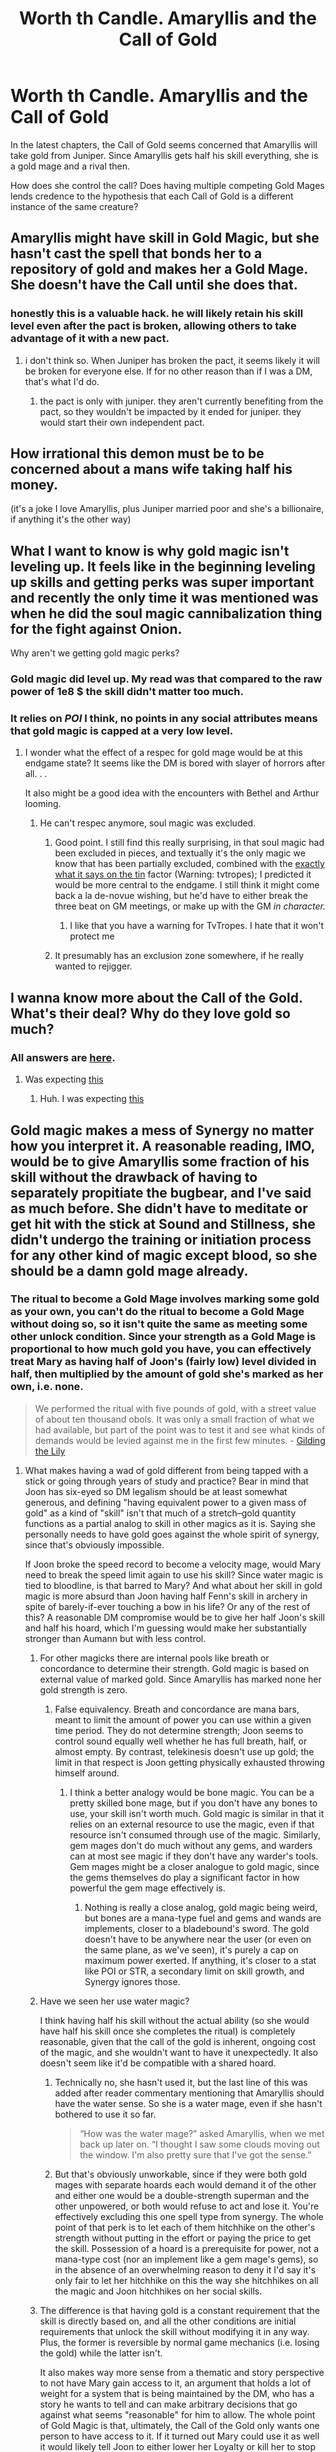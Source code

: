 #+TITLE: Worth th Candle. Amaryllis and the Call of Gold

* Worth th Candle. Amaryllis and the Call of Gold
:PROPERTIES:
:Author: WantToVent
:Score: 21
:DateUnix: 1611152168.0
:DateShort: 2021-Jan-20
:END:
In the latest chapters, the Call of Gold seems concerned that Amaryllis will take gold from Juniper. Since Amaryllis gets half his skill everything, she is a gold mage and a rival then.

How does she control the call? Does having multiple competing Gold Mages lends credence to the hypothesis that each Call of Gold is a different instance of the same creature?


** Amaryllis might have skill in Gold Magic, but she hasn't cast the spell that bonds her to a repository of gold and makes her a Gold Mage. She doesn't have the Call until she does that.
:PROPERTIES:
:Author: IamJackFox
:Score: 60
:DateUnix: 1611153022.0
:DateShort: 2021-Jan-20
:END:

*** honestly this is a valuable hack. he will likely retain his skill level even after the pact is broken, allowing others to take advantage of it with a new pact.
:PROPERTIES:
:Author: wren42
:Score: 16
:DateUnix: 1611162843.0
:DateShort: 2021-Jan-20
:END:

**** i don't think so. When Juniper has broken the pact, it seems likely it will be broken for everyone else. If for no other reason than if I was a DM, that's what I'd do.
:PROPERTIES:
:Author: ansible
:Score: 4
:DateUnix: 1611171613.0
:DateShort: 2021-Jan-20
:END:

***** the pact is only with juniper. they aren't currently benefiting from the pact, so they wouldn't be impacted by it ended for juniper. they would start their own independent pact.
:PROPERTIES:
:Author: wren42
:Score: 13
:DateUnix: 1611174559.0
:DateShort: 2021-Jan-20
:END:


** How irrational this demon must be to be concerned about a mans wife taking half his money.

(it's a joke I love Amaryllis, plus Juniper married poor and she's a billionaire, if anything it's the other way)
:PROPERTIES:
:Author: AStartlingStatement
:Score: 18
:DateUnix: 1611162966.0
:DateShort: 2021-Jan-20
:END:


** What I want to know is why gold magic isn't leveling up. It feels like in the beginning leveling up skills and getting perks was super important and recently the only time it was mentioned was when he did the soul magic cannibalization thing for the fight against Onion.

Why aren't we getting gold magic perks?
:PROPERTIES:
:Author: Watchful1
:Score: 4
:DateUnix: 1611165489.0
:DateShort: 2021-Jan-20
:END:

*** Gold magic did level up. My read was that compared to the raw power of 1e8 $ the skill didn't matter too much.
:PROPERTIES:
:Author: SvalbardCaretaker
:Score: 11
:DateUnix: 1611166396.0
:DateShort: 2021-Jan-20
:END:


*** It relies on /POI/ I think, no points in any social attributes means that gold magic is capped at a very low level.
:PROPERTIES:
:Author: Excessive_Etcetra
:Score: 3
:DateUnix: 1611179202.0
:DateShort: 2021-Jan-21
:END:

**** I wonder what the effect of a respec for gold mage would be at this endgame state? It seems like the DM is bored with slayer of horrors after all. . .

It also might be a good idea with the encounters with Bethel and Arthur looming.
:PROPERTIES:
:Author: Empiricist_or_not
:Score: 1
:DateUnix: 1611200783.0
:DateShort: 2021-Jan-21
:END:

***** He can't respec anymore, soul magic was excluded.
:PROPERTIES:
:Author: B_E_H_E_M_O_T_H
:Score: 5
:DateUnix: 1611214059.0
:DateShort: 2021-Jan-21
:END:

****** Good point. I still find this really surprising, in that soul magic had been excluded in pieces, and textually it's the only magic we know that has been partially excluded, combined with the [[https://tvtropes.org/pmwiki/pmwiki.php/Main/ExactlyWhatItSaysOnTheTin#:%7E:text=A%20title%20should%20tell%20you,It%20Says%20on%20the%20Tin%22.&text=This%20trope%20also%20shows%20up%20in%20naming.][exactly what it says on the tin]] factor (Warning: tvtropes); I predicted it would be more central to the endgame. I still think it might come back a la de-novue wishing, but he'd have to either break the three beat on GM meetings, or make up with the GM /in character./
:PROPERTIES:
:Author: Empiricist_or_not
:Score: 2
:DateUnix: 1611281105.0
:DateShort: 2021-Jan-22
:END:

******* I like that you have a warning for TvTropes. I hate that it won't protect me
:PROPERTIES:
:Author: GhostWriter52025
:Score: 2
:DateUnix: 1613266849.0
:DateShort: 2021-Feb-14
:END:


****** It presumably has an exclusion zone somewhere, if he really wanted to rejigger.
:PROPERTIES:
:Author: RedSheepCole
:Score: 1
:DateUnix: 1611251692.0
:DateShort: 2021-Jan-21
:END:


** I wanna know more about the Call of the Gold. What's their deal? Why do they love gold so much?
:PROPERTIES:
:Author: LLJKCicero
:Score: 4
:DateUnix: 1611163389.0
:DateShort: 2021-Jan-20
:END:

*** All answers are [[https://www.youtube.com/watch?v=6D1nK7q2i8I][here]].
:PROPERTIES:
:Author: AStartlingStatement
:Score: 4
:DateUnix: 1611175092.0
:DateShort: 2021-Jan-21
:END:

**** Was expecting [[https://www.youtube.com/watch?v=sr0gNJ090JA][this]]
:PROPERTIES:
:Author: DangerouslyUnstable
:Score: 4
:DateUnix: 1611185948.0
:DateShort: 2021-Jan-21
:END:

***** Huh. I was expecting [[https://www.youtube.com/watch?v=PYI09PMNazw][this]]
:PROPERTIES:
:Author: Rorschach_Roadkill
:Score: 2
:DateUnix: 1611205519.0
:DateShort: 2021-Jan-21
:END:


** Gold magic makes a mess of Synergy no matter how you interpret it. A reasonable reading, IMO, would be to give Amaryllis some fraction of his skill without the drawback of having to separately propitiate the bugbear, and I've said as much before. She didn't have to meditate or get hit with the stick at Sound and Stillness, she didn't undergo the training or initiation process for any other kind of magic except blood, so she should be a damn gold mage already.
:PROPERTIES:
:Author: RedSheepCole
:Score: 4
:DateUnix: 1611197380.0
:DateShort: 2021-Jan-21
:END:

*** The ritual to become a Gold Mage involves marking some gold as your own, you can't do the ritual to become a Gold Mage without doing so, so it isn't quite the same as meeting some other unlock condition. Since your strength as a Gold Mage is proportional to how much gold you have, you can effectively treat Mary as having half of Joon's (fairly low) level divided in half, then multiplied by the amount of gold she's marked as her own, i.e. none.

#+begin_quote
  We performed the ritual with five pounds of gold, with a street value of about ten thousand obols. It was only a small fraction of what we had available, but part of the point was to test it and see what kinds of demands would be levied against me in the first few minutes. - [[https://www.royalroad.com/fiction/25137/worth-the-candle/chapter/537828/gilding-the-lily][Gilding the Lily]]
#+end_quote
:PROPERTIES:
:Author: B_E_H_E_M_O_T_H
:Score: 7
:DateUnix: 1611214655.0
:DateShort: 2021-Jan-21
:END:

**** What makes having a wad of gold different from being tapped with a stick or going through years of study and practice? Bear in mind that Joon has six-eyed so DM legalism should be at least somewhat generous, and defining "having equivalent power to a given mass of gold" as a kind of "skill" isn't that much of a stretch--gold quantity functions as a partial analog to skill in other magics as it is. Saying she personally needs to have gold goes against the whole spirit of synergy, since that's obviously impossible.

If Joon broke the speed record to become a velocity mage, would Mary need to break the speed limit again to use his skill? Since water magic is tied to bloodline, is that barred to Mary? And what about her skill in gold magic is more absurd than Joon having half Fenn's skill in archery in spite of barely-if-ever touching a bow in his life? Or any of the rest of this? A reasonable DM compromise would be to give her half Joon's skill and half his hoard, which I'm guessing would make her substantially stronger than Aumann but with less control.
:PROPERTIES:
:Author: RedSheepCole
:Score: 1
:DateUnix: 1611239443.0
:DateShort: 2021-Jan-21
:END:

***** For other magicks there are internal pools like breath or concordance to determine their strength. Gold magic is based on external value of marked gold. Since Amaryllis has marked none her gold strength is zero.
:PROPERTIES:
:Author: DAngeL322
:Score: 3
:DateUnix: 1611255047.0
:DateShort: 2021-Jan-21
:END:

****** False equivalency. Breath and concordance are mana bars, meant to limit the amount of power you can use within a given time period. They do not determine strength; Joon seems to control sound equally well whether he has full breath, half, or almost empty. By contrast, telekinesis doesn't use up gold; the limit in that respect is Joon getting physically exhausted throwing himself around.
:PROPERTIES:
:Author: RedSheepCole
:Score: 2
:DateUnix: 1611258302.0
:DateShort: 2021-Jan-21
:END:

******* I think a better analogy would be bone magic. You can be a pretty skilled bone mage, but if you don't have any bones to use, your skill isn't worth much. Gold magic is similar in that it relies on an external resource to use the magic, even if that resource isn't consumed through use of the magic. Similarly, gem mages don't do much without any gems, and warders can at most see magic if they don't have any warder's tools. Gem mages might be a closer analogue to gold magic, since the gems themselves do play a significant factor in how powerful the gem mage effectively is.
:PROPERTIES:
:Author: sicutumbo
:Score: 4
:DateUnix: 1611337171.0
:DateShort: 2021-Jan-22
:END:

******** Nothing is really a close analog, gold magic being weird, but bones are a mana-type fuel and gems and wands are implements, closer to a bladebound's sword. The gold doesn't have to be anywhere near the user (or even on the same plane, as we've seen), it's purely a cap on maximum power exerted. If anything, it's closer to a stat like POI or STR, a secondary limit on skill growth, and Synergy ignores those.
:PROPERTIES:
:Author: RedSheepCole
:Score: 1
:DateUnix: 1611340898.0
:DateShort: 2021-Jan-22
:END:


***** Have we seen her use water magic?

I think having half his skill without the actual ability (so she would have half his skill once she completes the ritual) is completely reasonable, given that the call of the gold is inherent, ongoing cost of the magic, and she wouldn't want to have it unexpectedly. It also doesn't seem like it'd be compatible with a shared hoard.
:PROPERTIES:
:Author: plutonicHumanoid
:Score: 2
:DateUnix: 1611254367.0
:DateShort: 2021-Jan-21
:END:

****** Technically no, she hasn't used it, but the last line of this was added after reader commentary mentioning that Amaryllis should have the water sense. So she is a water mage, even if she hasn't bothered to use it so far.

#+begin_quote
  “How was the water mage?” asked Amaryllis, when we met back up later on. “I thought I saw some clouds moving out the window. I'm also pretty sure that I've got the sense.”
#+end_quote
:PROPERTIES:
:Author: sicutumbo
:Score: 1
:DateUnix: 1611336572.0
:DateShort: 2021-Jan-22
:END:


****** But that's obviously unworkable, since if they were both gold mages with separate hoards each would demand it of the other and either one would be a double-strength superman and the other unpowered, or both would refuse to act and lose it. You're effectively excluding this one spell type from synergy. The whole point of that perk is to let each of them hitchhike on the other's strength without putting in the effort or paying the price to get the skill. Possession of a hoard is a prerequisite for power, not a mana-type cost (nor an implement like a gem mage's gems), so in the absence of an overwhelming reason to deny it I'd say it's only fair to let her hitchhike on this the way she hitchhikes on all the magic and Joon hitchhikes on her social skills.
:PROPERTIES:
:Author: RedSheepCole
:Score: 1
:DateUnix: 1611258996.0
:DateShort: 2021-Jan-21
:END:


***** The difference is that having gold is a constant requirement that the skill is directly based on, and all the other conditions are initial requirements that unlock the skill without modifying it in any way. Plus, the former is reversible by normal game mechanics (i.e. losing the gold) while the latter isn't.

It also makes way more sense from a thematic and story perspective to not have Mary gain access to it, an argument that holds a lot of weight for a system that is being maintained by the DM, who has a story he wants to tell and can make arbitrary decisions that go against what seems "reasonable" for him to allow. The whole point of Gold Magic is that, ultimately, the Call of the Gold only wants one person to have access to it. If it turned out Mary could use it as well it would likely tell Joon to either lower her Loyalty or kill her to stop that. The idea of both gaining access to it by having separate gold hoards is /supposed/ to be unworkable, because the entire skill is supposed to be unworkable.
:PROPERTIES:
:Author: B_E_H_E_M_O_T_H
:Score: 3
:DateUnix: 1611266069.0
:DateShort: 2021-Jan-22
:END:

****** No power set is supposed to be shared between people in the first place. Joon isn't "supposed" to learn at 500x normal speed or spontaneously regrow limbs after accumulating sufficient life experiences. Joon's life is a giant bundle of unfair exceptions, but it's also a game and that punk-ass DM is reneging for no particularly good reason when Mary could have done a lot of damage control before Joon got back from Celestar. Also, it's not clear to me that the Call of the Gold is an independent entity instead of the DM talking into a mic. Joon treats it like one, but in the same way I cuss at my computer at work. It doesn't have much of a personality.
:PROPERTIES:
:Author: RedSheepCole
:Score: 1
:DateUnix: 1611272648.0
:DateShort: 2021-Jan-22
:END:
